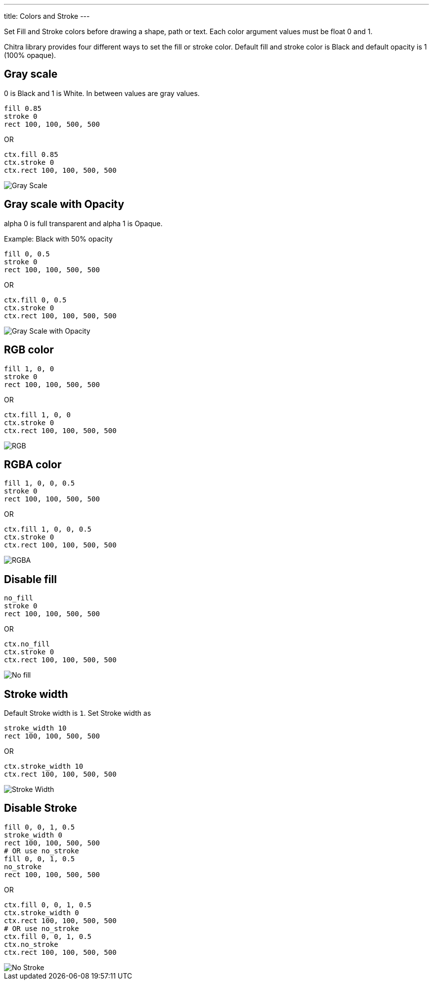 ---
title: Colors and Stroke
---

Set Fill and Stroke colors before drawing a shape, path or text. Each color argument values must be float 0 and 1.

Chitra library provides four different ways to set the fill or stroke color. Default fill and stroke color is Black and default opacity is 1 (100% opaque).

== Gray scale

0 is Black and 1 is White. In between values are gray values.

[source,crystal]
----
fill 0.85
stroke 0
rect 100, 100, 500, 500
----

OR

[source,crystal]
----
ctx.fill 0.85
ctx.stroke 0
ctx.rect 100, 100, 500, 500
----

image::/images/colors_gray_scale.png[Gray Scale]

== Gray scale with Opacity

alpha 0 is full transparent and alpha 1 is Opaque.

Example: Black with 50% opacity

[source,crystal]
----
fill 0, 0.5
stroke 0
rect 100, 100, 500, 500
----

OR

[source,crystal]
----
ctx.fill 0, 0.5
ctx.stroke 0
ctx.rect 100, 100, 500, 500
----

image::/images/colors_gray_scale_opacity.png[Gray Scale with Opacity]

== RGB color

[source,crystal]
----
fill 1, 0, 0
stroke 0
rect 100, 100, 500, 500
----

OR

[source,crystal]
----
ctx.fill 1, 0, 0
ctx.stroke 0
ctx.rect 100, 100, 500, 500
----

image::/images/colors_rgb.png[RGB]

== RGBA color

[source,crystal]
----
fill 1, 0, 0, 0.5
stroke 0
rect 100, 100, 500, 500
----

OR

[source,crystal]
----
ctx.fill 1, 0, 0, 0.5
ctx.stroke 0
ctx.rect 100, 100, 500, 500
----

image::/images/colors_rgb_opacity.png[RGBA]

== Disable fill

[source,crystal]
----
no_fill
stroke 0
rect 100, 100, 500, 500
----

OR

[source,crystal]
----
ctx.no_fill
ctx.stroke 0
ctx.rect 100, 100, 500, 500
----

image::/images/colors_no_fill.png[No fill]

== Stroke width

Default Stroke width is `1`. Set Stroke width as

[source,crystal]
----
stroke_width 10
rect 100, 100, 500, 500
----

OR

[source,crystal]
----
ctx.stroke_width 10
ctx.rect 100, 100, 500, 500
----

image::/images/colors_no_fill_stroke_width.png[Stroke Width]

== Disable Stroke

[source,crystal]
----
fill 0, 0, 1, 0.5
stroke_width 0
rect 100, 100, 500, 500
# OR use no_stroke
fill 0, 0, 1, 0.5
no_stroke
rect 100, 100, 500, 500
----

OR

[source,crystal]
----
ctx.fill 0, 0, 1, 0.5
ctx.stroke_width 0
ctx.rect 100, 100, 500, 500
# OR use no_stroke
ctx.fill 0, 0, 1, 0.5
ctx.no_stroke
ctx.rect 100, 100, 500, 500
----

image::/images/colors_no_stroke.png[No Stroke]
